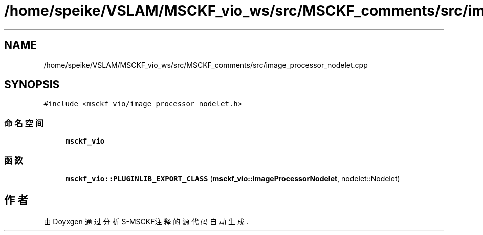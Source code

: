 .TH "/home/speike/VSLAM/MSCKF_vio_ws/src/MSCKF_comments/src/image_processor_nodelet.cpp" 3 "2024年 五月 9日 星期四" "S-MSCKF注释" \" -*- nroff -*-
.ad l
.nh
.SH NAME
/home/speike/VSLAM/MSCKF_vio_ws/src/MSCKF_comments/src/image_processor_nodelet.cpp
.SH SYNOPSIS
.br
.PP
\fC#include <msckf_vio/image_processor_nodelet\&.h>\fP
.br

.SS "命名空间"

.in +1c
.ti -1c
.RI " \fBmsckf_vio\fP"
.br
.in -1c
.SS "函数"

.in +1c
.ti -1c
.RI "\fBmsckf_vio::PLUGINLIB_EXPORT_CLASS\fP (\fBmsckf_vio::ImageProcessorNodelet\fP, nodelet::Nodelet)"
.br
.in -1c
.SH "作者"
.PP 
由 Doyxgen 通过分析 S-MSCKF注释 的 源代码自动生成\&.
